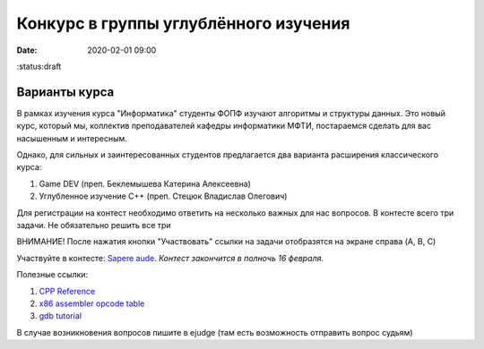 Конкурс в группы углублённого изучения
######################################

:date: 2020-02-01 09:00
:status:draft 

.. default-role:: code

Варианты курса
==============

В рамках изучения курса "Информатика" студенты ФОПФ изучают алгоритмы и
структуры данных. Это новый курс, который мы, коллектив преподавателей кафедры
информатики МФТИ, постараемся сделать для вас насышенным и интересным.

Однако, для сильных и заинтересованных студентов предлагается два варианта
расширения классического курса:

1. Game DEV (преп. Беклемышева Катерина Алексеевна)
2. Углубленное изучение С++ (преп. Стецюк Владислав Олегович)


Для регистрации на контест необходимо ответить на несколько важных
для нас вопросов. В контесте всего три задачи. Не обязательно решить все три

ВНИМАНИЕ! После нажатия кнопки "Участвовать" ссылки на задачи отобразятся на
экране справа (A, B, C)


Участвуйте в контесте: `Sapere aude`_.
*Контест закончится в полночь 16 февраля.*

Полезные ссылки:

1. `CPP Reference`_
2. `x86 assembler opcode table`_
3. `gdb tutorial`_

В случае возникновения вопросов пишите в ejudge (там есть возможность отправить вопрос судьям)

.. _`Sapere aude`: http://olymp3.vdi.mipt.ru/cgi-bin/new-register?action=209&contest_id=920007&locale_id=1
.. _`CPP Reference`: https://en.cppreference.com/w/
.. _`x86 assembler opcode table`: http://ref.x86asm.net/coder32.html
.. _`gdb tutorial`: https://www.cs.cmu.edu/~gilpin/tutorial/
